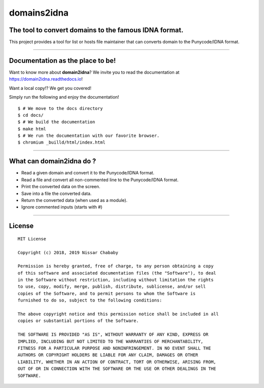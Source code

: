 domains2idna
=============


The tool to convert domains to the famous IDNA format.
------------------------------------------------------

.. image:: https://travis-ci.com/PyFunceble/domain2idna.svg?branch=master
    :target: https://travis-ci.com/PyFunceble/domain2idna
.. image:: https://coveralls.io/repos/github/PyFunceble/domain2idna/badge.svg?branch=master
    :target: https://coveralls.io/github/PyFunceble/domain2idna?branch=master
.. image:: https://api.codacy.com/project/badge/Grade/7fc14987068e409e9ddb70195f2485ab
    :target: https://www.codacy.com/manual/funilrys/domain2idna?utm_source=github.com&amp;utm_medium=referral&amp;utm_content=PyFunceble/domain2idna&amp;utm_campaign=Badge_Grade
.. image:: https://img.shields.io/github/license/PyFunceble/domain2idna.svg
    :target: https://github.com/PyFunceble/domain2idna/blob/master/LICENSE
.. image:: https://img.shields.io/github/release/PyFunceble/domain2idna.svg
    :target: https://github.com/PyFunceble/domain2idna/releases/latest
.. image:: https://img.shields.io/badge/code%20style-black-000000.svg
    :target: https://github.com/ambv/black

This project provides a tool for list or hosts file maintainer that can converts domain to the Punycode/IDNA format.

__________________________________________________________

Documentation as the place to be!
---------------------------------

Want to know more about **domain2idna**?
We invite you to read the documentation at https://domain2idna.readthedocs.io!

Want a local copy!? We get you covered!

Simply run the following and enjoy the documentation!

::

    $ # We move to the docs directory
    $ cd docs/
    $ # We build the documentation
    $ make html
    $ # We run the documentation with our favorite browser.
    $ chromium _builld/html/index.html

__________________________________________________________

What can domain2idna do ?
-------------------------

- Read a given domain and convert it to the Punycode/IDNA format.
- Read a file and convert all non-commented line to the Punycode/IDNA format.
- Print the converted data on the screen.
- Save into a file the converted data.
- Return the converted data (when used as a module).
- Ignore commented inputs (starts with `#`)

__________________________________________________________

License
-------

::

    MIT License

    Copyright (c) 2018, 2019 Nissar Chababy

    Permission is hereby granted, free of charge, to any person obtaining a copy
    of this software and associated documentation files (the "Software"), to deal
    in the Software without restriction, including without limitation the rights
    to use, copy, modify, merge, publish, distribute, sublicense, and/or sell
    copies of the Software, and to permit persons to whom the Software is
    furnished to do so, subject to the following conditions:

    The above copyright notice and this permission notice shall be included in all
    copies or substantial portions of the Software.

    THE SOFTWARE IS PROVIDED "AS IS", WITHOUT WARRANTY OF ANY KIND, EXPRESS OR
    IMPLIED, INCLUDING BUT NOT LIMITED TO THE WARRANTIES OF MERCHANTABILITY,
    FITNESS FOR A PARTICULAR PURPOSE AND NONINFRINGEMENT. IN NO EVENT SHALL THE
    AUTHORS OR COPYRIGHT HOLDERS BE LIABLE FOR ANY CLAIM, DAMAGES OR OTHER
    LIABILITY, WHETHER IN AN ACTION OF CONTRACT, TORT OR OTHERWISE, ARISING FROM,
    OUT OF OR IN CONNECTION WITH THE SOFTWARE OR THE USE OR OTHER DEALINGS IN THE
    SOFTWARE.


.. _domain2idna: https://github.com/PyFunceble/domain2idna
.. _PyFunceble: https://github.com/funilrys/PyFunceble
.. _Dead-Hosts: https://github.com/dead-hosts
.. _Funceble: https://github.com/funilrys/funceble